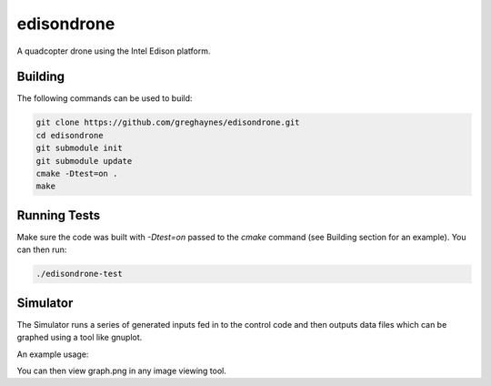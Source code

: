 ===========
edisondrone
===========

A quadcopter drone using the Intel Edison platform.

Building
--------

The following commands can be used to build:

.. code-block:: bash

    git clone https://github.com/greghaynes/edisondrone.git
    cd edisondrone
    git submodule init
    git submodule update
    cmake -Dtest=on .
    make


Running Tests
-------------

Make sure the code was built with `-Dtest=on` passed to the `cmake` command
(see Building section for an example). You can then run:

.. code-block:: bash

    ./edisondrone-test


Simulator
---------

The Simulator runs a series of generated inputs fed in to the control code and
then outputs data files which can be graphed using a tool like gnuplot.

An example usage:

.. code-block:: bash
    ./edisondrone-simulator > simulator.dat
    gnuplot < simulator.dat > graph.png

You can then view graph.png in any image viewing tool.
